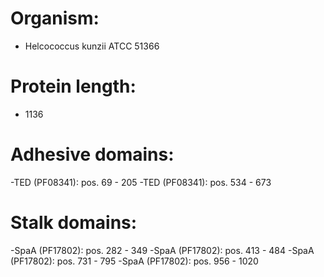 * Organism:
- Helcococcus kunzii ATCC 51366
* Protein length:
- 1136
* Adhesive domains:
-TED (PF08341): pos. 69 - 205
-TED (PF08341): pos. 534 - 673
* Stalk domains:
-SpaA (PF17802): pos. 282 - 349
-SpaA (PF17802): pos. 413 - 484
-SpaA (PF17802): pos. 731 - 795
-SpaA (PF17802): pos. 956 - 1020

